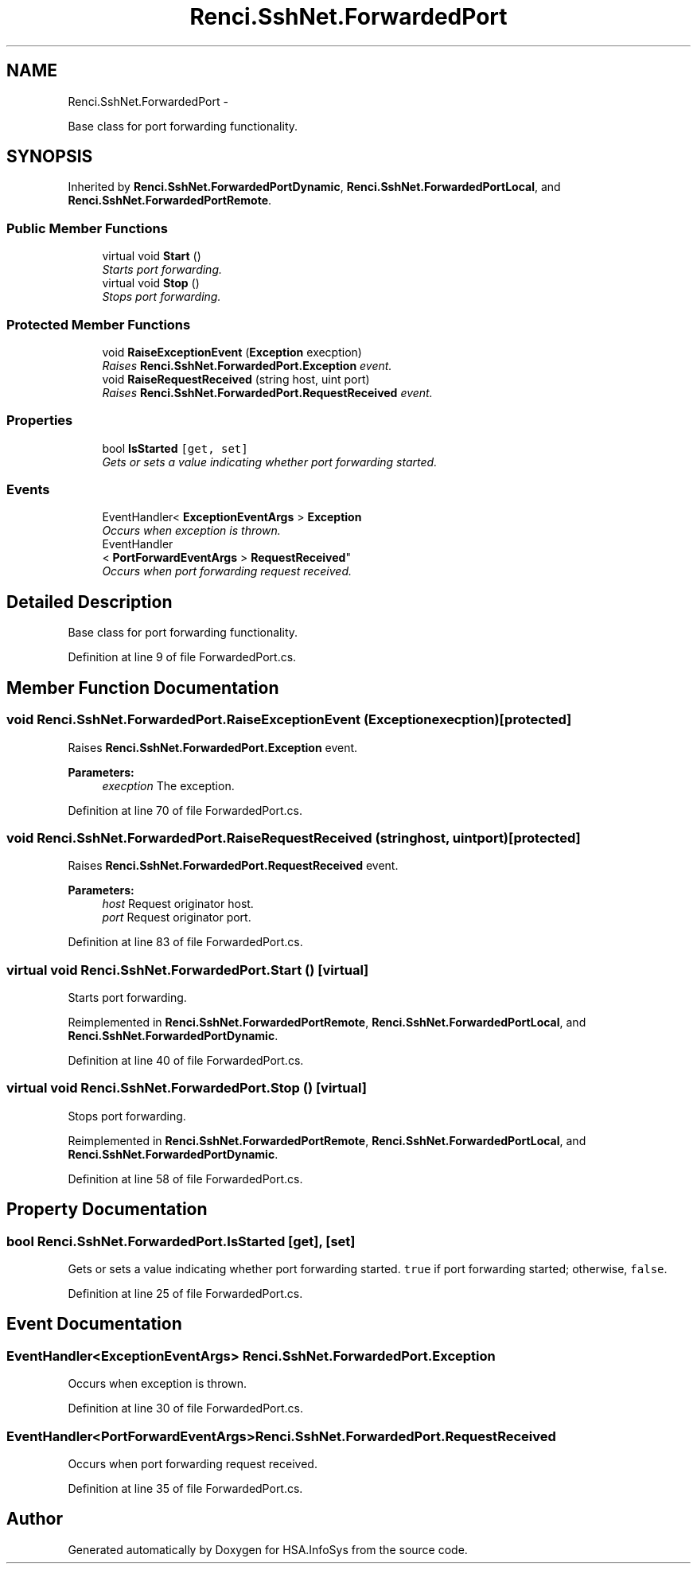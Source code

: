 .TH "Renci.SshNet.ForwardedPort" 3 "Fri Jul 5 2013" "Version 1.0" "HSA.InfoSys" \" -*- nroff -*-
.ad l
.nh
.SH NAME
Renci.SshNet.ForwardedPort \- 
.PP
Base class for port forwarding functionality\&.  

.SH SYNOPSIS
.br
.PP
.PP
Inherited by \fBRenci\&.SshNet\&.ForwardedPortDynamic\fP, \fBRenci\&.SshNet\&.ForwardedPortLocal\fP, and \fBRenci\&.SshNet\&.ForwardedPortRemote\fP\&.
.SS "Public Member Functions"

.in +1c
.ti -1c
.RI "virtual void \fBStart\fP ()"
.br
.RI "\fIStarts port forwarding\&. \fP"
.ti -1c
.RI "virtual void \fBStop\fP ()"
.br
.RI "\fIStops port forwarding\&. \fP"
.in -1c
.SS "Protected Member Functions"

.in +1c
.ti -1c
.RI "void \fBRaiseExceptionEvent\fP (\fBException\fP execption)"
.br
.RI "\fIRaises \fBRenci\&.SshNet\&.ForwardedPort\&.Exception\fP event\&. \fP"
.ti -1c
.RI "void \fBRaiseRequestReceived\fP (string host, uint port)"
.br
.RI "\fIRaises \fBRenci\&.SshNet\&.ForwardedPort\&.RequestReceived\fP event\&. \fP"
.in -1c
.SS "Properties"

.in +1c
.ti -1c
.RI "bool \fBIsStarted\fP\fC [get, set]\fP"
.br
.RI "\fIGets or sets a value indicating whether port forwarding started\&. \fP"
.in -1c
.SS "Events"

.in +1c
.ti -1c
.RI "EventHandler< \fBExceptionEventArgs\fP > \fBException\fP"
.br
.RI "\fIOccurs when exception is thrown\&. \fP"
.ti -1c
.RI "EventHandler
.br
< \fBPortForwardEventArgs\fP > \fBRequestReceived\fP"
.br
.RI "\fIOccurs when port forwarding request received\&. \fP"
.in -1c
.SH "Detailed Description"
.PP 
Base class for port forwarding functionality\&. 


.PP
Definition at line 9 of file ForwardedPort\&.cs\&.
.SH "Member Function Documentation"
.PP 
.SS "void Renci\&.SshNet\&.ForwardedPort\&.RaiseExceptionEvent (\fBException\fPexecption)\fC [protected]\fP"

.PP
Raises \fBRenci\&.SshNet\&.ForwardedPort\&.Exception\fP event\&. 
.PP
\fBParameters:\fP
.RS 4
\fIexecption\fP The exception\&.
.RE
.PP

.PP
Definition at line 70 of file ForwardedPort\&.cs\&.
.SS "void Renci\&.SshNet\&.ForwardedPort\&.RaiseRequestReceived (stringhost, uintport)\fC [protected]\fP"

.PP
Raises \fBRenci\&.SshNet\&.ForwardedPort\&.RequestReceived\fP event\&. 
.PP
\fBParameters:\fP
.RS 4
\fIhost\fP Request originator host\&.
.br
\fIport\fP Request originator port\&.
.RE
.PP

.PP
Definition at line 83 of file ForwardedPort\&.cs\&.
.SS "virtual void Renci\&.SshNet\&.ForwardedPort\&.Start ()\fC [virtual]\fP"

.PP
Starts port forwarding\&. 
.PP
Reimplemented in \fBRenci\&.SshNet\&.ForwardedPortRemote\fP, \fBRenci\&.SshNet\&.ForwardedPortLocal\fP, and \fBRenci\&.SshNet\&.ForwardedPortDynamic\fP\&.
.PP
Definition at line 40 of file ForwardedPort\&.cs\&.
.SS "virtual void Renci\&.SshNet\&.ForwardedPort\&.Stop ()\fC [virtual]\fP"

.PP
Stops port forwarding\&. 
.PP
Reimplemented in \fBRenci\&.SshNet\&.ForwardedPortRemote\fP, \fBRenci\&.SshNet\&.ForwardedPortLocal\fP, and \fBRenci\&.SshNet\&.ForwardedPortDynamic\fP\&.
.PP
Definition at line 58 of file ForwardedPort\&.cs\&.
.SH "Property Documentation"
.PP 
.SS "bool Renci\&.SshNet\&.ForwardedPort\&.IsStarted\fC [get]\fP, \fC [set]\fP"

.PP
Gets or sets a value indicating whether port forwarding started\&. \fCtrue\fP if port forwarding started; otherwise, \fCfalse\fP\&. 
.PP
Definition at line 25 of file ForwardedPort\&.cs\&.
.SH "Event Documentation"
.PP 
.SS "EventHandler<\fBExceptionEventArgs\fP> Renci\&.SshNet\&.ForwardedPort\&.Exception"

.PP
Occurs when exception is thrown\&. 
.PP
Definition at line 30 of file ForwardedPort\&.cs\&.
.SS "EventHandler<\fBPortForwardEventArgs\fP> Renci\&.SshNet\&.ForwardedPort\&.RequestReceived"

.PP
Occurs when port forwarding request received\&. 
.PP
Definition at line 35 of file ForwardedPort\&.cs\&.

.SH "Author"
.PP 
Generated automatically by Doxygen for HSA\&.InfoSys from the source code\&.
